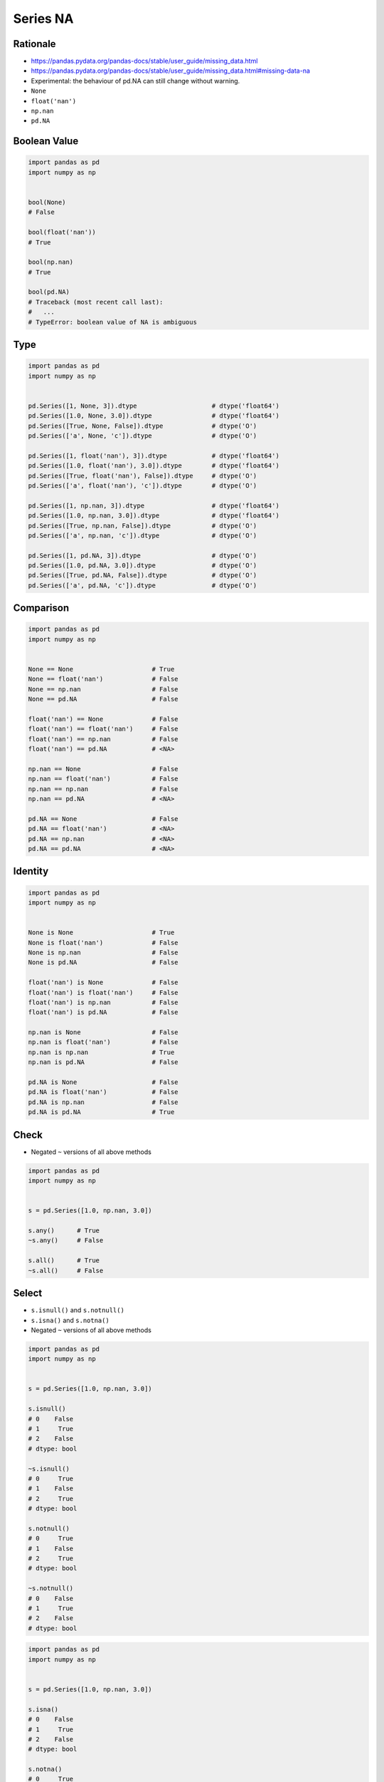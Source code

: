*********
Series NA
*********


Rationale
=========
* https://pandas.pydata.org/pandas-docs/stable/user_guide/missing_data.html
* https://pandas.pydata.org/pandas-docs/stable/user_guide/missing_data.html#missing-data-na
* Experimental: the behaviour of pd.NA can still change without warning.
* ``None``
* ``float('nan')``
* ``np.nan``
* ``pd.NA``


Boolean Value
=============
.. code-block:: python

    import pandas as pd
    import numpy as np


    bool(None)
    # False

    bool(float('nan'))
    # True

    bool(np.nan)
    # True

    bool(pd.NA)
    # Traceback (most recent call last):
    #   ...
    # TypeError: boolean value of NA is ambiguous


Type
====
.. code-block:: python

    import pandas as pd
    import numpy as np


    pd.Series([1, None, 3]).dtype                    # dtype('float64')
    pd.Series([1.0, None, 3.0]).dtype                # dtype('float64')
    pd.Series([True, None, False]).dtype             # dtype('O')
    pd.Series(['a', None, 'c']).dtype                # dtype('O')

    pd.Series([1, float('nan'), 3]).dtype            # dtype('float64')
    pd.Series([1.0, float('nan'), 3.0]).dtype        # dtype('float64')
    pd.Series([True, float('nan'), False]).dtype     # dtype('O')
    pd.Series(['a', float('nan'), 'c']).dtype        # dtype('O')

    pd.Series([1, np.nan, 3]).dtype                  # dtype('float64')
    pd.Series([1.0, np.nan, 3.0]).dtype              # dtype('float64')
    pd.Series([True, np.nan, False]).dtype           # dtype('O')
    pd.Series(['a', np.nan, 'c']).dtype              # dtype('O')

    pd.Series([1, pd.NA, 3]).dtype                   # dtype('O')
    pd.Series([1.0, pd.NA, 3.0]).dtype               # dtype('O')
    pd.Series([True, pd.NA, False]).dtype            # dtype('O')
    pd.Series(['a', pd.NA, 'c']).dtype               # dtype('O')


Comparison
==========
.. code-block:: python

    import pandas as pd
    import numpy as np


    None == None                     # True
    None == float('nan')             # False
    None == np.nan                   # False
    None == pd.NA                    # False

    float('nan') == None             # False
    float('nan') == float('nan')     # False
    float('nan') == np.nan           # False
    float('nan') == pd.NA            # <NA>

    np.nan == None                   # False
    np.nan == float('nan')           # False
    np.nan == np.nan                 # False
    np.nan == pd.NA                  # <NA>

    pd.NA == None                    # False
    pd.NA == float('nan')            # <NA>
    pd.NA == np.nan                  # <NA>
    pd.NA == pd.NA                   # <NA>


Identity
========
.. code-block:: python

    import pandas as pd
    import numpy as np


    None is None                     # True
    None is float('nan')             # False
    None is np.nan                   # False
    None is pd.NA                    # False

    float('nan') is None             # False
    float('nan') is float('nan')     # False
    float('nan') is np.nan           # False
    float('nan') is pd.NA            # False

    np.nan is None                   # False
    np.nan is float('nan')           # False
    np.nan is np.nan                 # True
    np.nan is pd.NA                  # False

    pd.NA is None                    # False
    pd.NA is float('nan')            # False
    pd.NA is np.nan                  # False
    pd.NA is pd.NA                   # True


Check
=====
* Negated ``~`` versions of all above methods

.. code-block:: python

    import pandas as pd
    import numpy as np


    s = pd.Series([1.0, np.nan, 3.0])

    s.any()      # True
    ~s.any()     # False

    s.all()      # True
    ~s.all()     # False


Select
======
* ``s.isnull()`` and ``s.notnull()``
* ``s.isna()`` and ``s.notna()``
* Negated ``~`` versions of all above methods

.. code-block:: python

    import pandas as pd
    import numpy as np


    s = pd.Series([1.0, np.nan, 3.0])

    s.isnull()
    # 0    False
    # 1     True
    # 2    False
    # dtype: bool

    ~s.isnull()
    # 0     True
    # 1    False
    # 2     True
    # dtype: bool

    s.notnull()
    # 0     True
    # 1    False
    # 2     True
    # dtype: bool

    ~s.notnull()
    # 0    False
    # 1     True
    # 2    False
    # dtype: bool

.. code-block:: python

    import pandas as pd
    import numpy as np


    s = pd.Series([1.0, np.nan, 3.0])

    s.isna()
    # 0    False
    # 1     True
    # 2    False
    # dtype: bool

    s.notna()
    # 0     True
    # 1    False
    # 2     True
    # dtype: bool

    ~s.isna()
    # 0     True
    # 1    False
    # 2     True
    # dtype: bool

    ~s.notna()
    # 0    False
    # 1     True
    # 2    False
    # dtype: bool


Update
======
.. code-block:: python
    :caption: Fill NA - Scalar value. Has ``inplace=True`` parameter.

    s.fillna(0.0)
    # 0    1.0
    # 1    0.0
    # 2    0.0
    # 3    4.0
    # 4    0.0
    # 5    6.0
    # dtype: float64

.. code-block:: python
    :caption: Forward Fill. ``ffill``: propagate last valid observation forward. Has ``inplace=True`` parameter.

    s.ffill()
    # 0    1.0
    # 1    1.0
    # 2    1.0
    # 3    4.0
    # 4    4.0
    # 5    6.0
    # dtype: float64

.. code-block:: python
    :caption: Backward Fill. ``bfill``: use NEXT valid observation to fill gap.  Has ``inplace=True`` parameter.

    s.bfill()
    # 0    1.0
    # 1    4.0
    # 2    4.0
    # 3    4.0
    # 4    6.0
    # 5    6.0
    # dtype: float64

.. code-block:: python
    :caption: Interpolate. ``method: str``, default ``linear``

    s.interpolate()
    # 0    1.0
    # 1    2.0
    # 2    3.0
    # 3    4.0
    # 4    5.0
    # 5    6.0
    # dtype: float64

    s.interpolate('nearest')
    # 0    1.0
    # 1    1.0
    # 2    4.0
    # 3    4.0
    # 4    4.0
    # 5    6.0
    # dtype: float64

    s.interpolate('polynomial', order=2)
    # 0    1.0
    # 1    2.0
    # 2    3.0
    # 3    4.0
    # 4    5.0
    # 5    6.0
    # dtype: float64

.. list-table:: Interpolation techniques
    :widths: 25, 75
    :header-rows: 1

    * - Method
      - Description

    * - ``linear``
      - Ignore the index and treat the values as equally spaced. This is the only method supported on MultiIndexes

    * - ``time``
      - Works on daily and higher resolution data to interpolate given length of interval

    * - ``index``, ``values``
      - use the actual numerical values of the index.

    * - ``pad``
      - Fill in NA using existing values

    * - ``nearest``, ``zero``, ``slinear``, ``quadratic``, ``cubic``, ``spline``, ``barycentric``, ``polynomial``
      - Passed to ``scipy.interpolate.interp1d``. These methods use the numerical values of the index.  Both ``polynomial`` and ``spline`` require that you also specify an ``order`` (int), e.g. ``df.interpolate(method='polynomial', order=5)``

    * - ``krogh``, ``piecewise_polynomial``, ``spline``, ``pchip``, ``akima``
      - Wrappers around the SciPy interpolation methods of similar names

    * - ``from_derivatives``
      - Refers to ``scipy.interpolate.BPoly.from_derivatives`` which replaces ``piecewise_polynomial`` interpolation method in scipy 0.18.


Drop
====
.. code-block:: python
    :caption: Drop Rows. Has ``inplace=True`` parameter.

    import pandas as pd
    import numpy as np

    s = pd.Series([1.0, 2.0, 3.0, np.nan, 5.0])

    s.dropna()
    # 0    1.0
    # 1    2.0
    # 2    2.0
    # 4    5.0
    # dtype: float64


Conversion
==========
* If you have a DataFrame or Series using traditional types that have missing data represented using np.nan
* There are convenience methods convert_dtypes() in Series and convert_dtypes() in DataFrame that can convert data to use the newer dtypes for integers, strings and booleans
* This is especially helpful after reading in data sets when letting the readers such as read_csv() and read_excel() infer default dtypes.

.. code-block:: python

    data = pd.read_csv('data/baseball.csv', index_col='id')
    data[data.columns[:10]].dtypes
    # player    object
    # year       int64
    # stint      int64
    # team      object
    # lg        object
    # g          int64
    # ab         int64
    # r          int64
    # h          int64
    # X2b        int64
    # dtype: object

.. code-block:: python
    :emphasize-lines: 2

    data = pd.read_csv('data/baseball.csv', index_col='id')
    data = data.convert_dtypes()
    data[data.columns[:10]].dtypes
    # player    string
    # year       Int64
    # stint      Int64
    # team      string
    # lg        string
    # g          Int64
    # ab         Int64
    # r          Int64
    # h          Int64
    # X2b        Int64
    # dtype: object


Assignments
===========
.. todo:: Create Assignments
